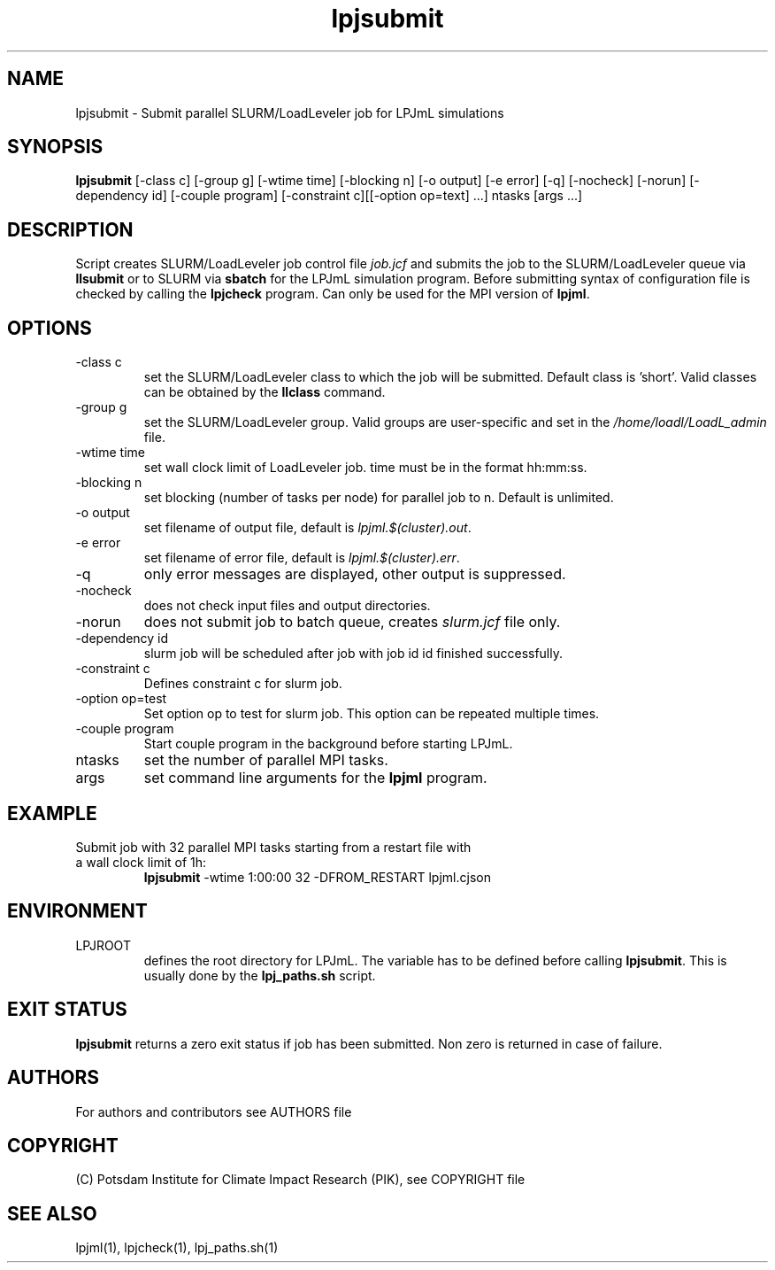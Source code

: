 .TH lpjsubmit 1  "USER COMMANDS"
.SH NAME
lpjsubmit \- Submit parallel SLURM/LoadLeveler job for LPJmL simulations 
.SH SYNOPSIS
.B lpjsubmit
[\-class c] [\-group g] [\-wtime time] [\-blocking n] [\-o output] [\-e error] [\-q] [\-nocheck] [\-norun] [\-dependency id] [-couple program] [-constraint c][[-option op=text] ...] ntasks [args ...]
.SH DESCRIPTION
Script creates SLURM/LoadLeveler job control file \fIjob.jcf\fP and submits the job to the SLURM/LoadLeveler queue via
.B
llsubmit
or to SLURM via
.B
sbatch
for the LPJmL simulation program. Before submitting syntax of configuration file is checked by calling the
.B
lpjcheck
program. Can only be used for the MPI version of \fBlpjml\fP.
.SH OPTIONS
.TP
\-class c
set the SLURM/LoadLeveler class to which the job will be submitted. Default class is 'short'. Valid classes can be obtained by the
.B llclass
command.
.TP
\-group g
set the SLURM/LoadLeveler group. Valid groups are user-specific and set in the \fI/home/loadl/LoadL_admin\fP file.
.TP
\-wtime time
set wall clock limit of LoadLeveler job. time must be in the format hh:mm:ss.
.TP
\-blocking n
set blocking (number of tasks per node) for parallel job to n. Default is unlimited.
.TP
\-o output
set filename of output file, default is \fIlpjml.$(cluster).out\fP.
.TP
\-e error
set filename of error file, default is \fIlpjml.$(cluster).err\fP.

.TP
\-q
only error messages are displayed, other output is suppressed.
.TP
\-nocheck
does not check input files and output directories.
.TP
\-norun
does not submit job to batch queue, creates \fIslurm.jcf\fP file only.
.TP
\-dependency id
slurm job will be scheduled after job with job id id finished successfully.
.TP
\-constraint c
Defines constraint c for slurm job.
.TP
\-option op=test
Set option op to test for slurm job. This option can be repeated multiple times.
.TP
\-couple program
Start couple program in the background before starting LPJmL.
.TP
ntasks
set the number of parallel MPI tasks.
.TP
args
set command line arguments for the 
.B
lpjml
program.
.SH EXAMPLE
.TP
Submit job with 32 parallel MPI tasks starting from a restart file with a wall clock limit of 1h:
.B lpjsubmit
-wtime 1:00:00 32 -DFROM_RESTART lpjml.cjson
.PP
.SH ENVIRONMENT
.TP
LPJROOT
defines the root directory for LPJmL. The variable has to be defined before calling 
\fBlpjsubmit\fP. This is usually done by the \fBlpj_paths.sh\fP script.

.SH EXIT STATUS
.B lpjsubmit 
returns a zero exit status if job has been submitted.
Non zero is returned in case of failure.

.SH AUTHORS

For authors and contributors see AUTHORS file

.SH COPYRIGHT

(C) Potsdam Institute for Climate Impact Research (PIK), see COPYRIGHT file

.SH SEE ALSO
lpjml(1), lpjcheck(1), lpj_paths.sh(1)
